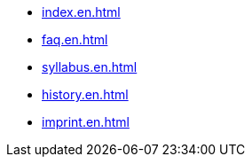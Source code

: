 * xref:index.en.adoc[]
* xref:faq.en.adoc[]
* xref:syllabus.en.adoc[]
* xref:history.en.adoc[]
* xref:imprint.en.adoc[]
